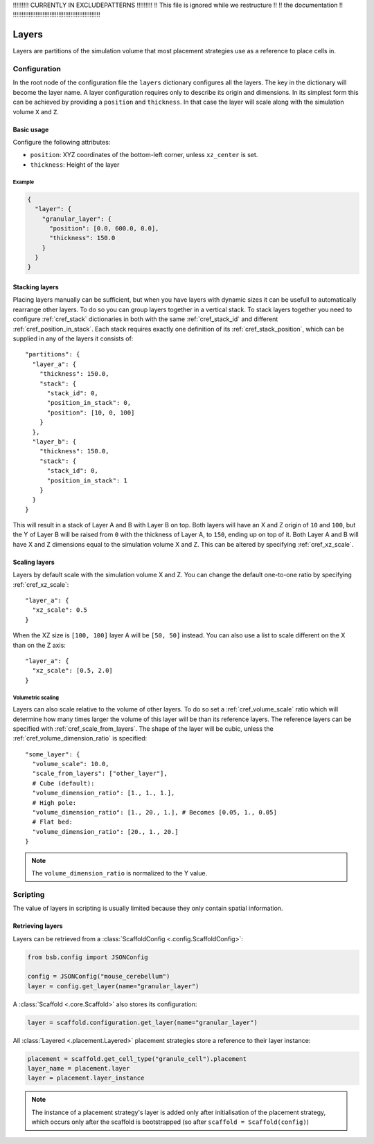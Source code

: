 
!!!!!!!!!  CURRENTLY IN EXCLUDEPATTERNS  !!!!!!!!!
!!   This file is ignored while we restructure  !!
!!             the documentation                !!
!!!!!!!!!!!!!!!!!!!!!!!!!!!!!!!!!!!!!!!!!!!!!!!!!!


######
Layers
######

Layers are partitions of the simulation volume that most placement strategies use as a
reference to place cells in.

*************
Configuration
*************

In the root node of the configuration file the ``layers`` dictionary configures all the
layers. The key in the dictionary will become the layer name. A layer configuration
requires only to describe its origin and dimensions. In its simplest form this can be
achieved by providing a ``position`` and ``thickness``. In that case the layer will scale
along with the simulation volume ``X`` and ``Z``.

Basic usage
===========

Configure the following attributes:

* ``position``: XYZ coordinates of the bottom-left corner, unless ``xz_center`` is set.
* ``thickness``: Height of the layer

Example
-------

.. code-block:: json

  {
    "layer": {
      "granular_layer": {
        "position": [0.0, 600.0, 0.0],
        "thickness": 150.0
      }
    }
  }

Stacking layers
===============

Placing layers manually can be sufficient, but when you have layers with dynamic sizes it
can be usefull to automatically rearrange other layers. To do so you can group layers
together in a vertical stack. To stack layers together you need to configure
:ref:`cref_stack` dictionaries in both with the same :ref:`cref_stack_id` and different
:ref:`cref_position_in_stack`. Each stack requires exactly one definition of its
:ref:`cref_stack_position`, which can be supplied in any of the layers it consists of::

  "partitions": {
    "layer_a": {
      "thickness": 150.0,
      "stack": {
        "stack_id": 0,
        "position_in_stack": 0,
        "position": [10, 0, 100]
      }
    },
    "layer_b": {
      "thickness": 150.0,
      "stack": {
        "stack_id": 0,
        "position_in_stack": 1
      }
    }
  }

This will result in a stack of Layer A and B with Layer B on top. Both layers will
have an X and Z origin of ``10`` and ``100``, but the Y of Layer B will be raised from
``0`` with the thickness of Layer A, to ``150``, ending up on top of it. Both Layer A and
B will have X and Z dimensions equal to the simulation volume X and Z. This can be altered
by specifying :ref:`cref_xz_scale`.

Scaling layers
==============

Layers by default scale with the simulation volume X and Z. You can change the default
one-to-one ratio by specifying :ref:`cref_xz_scale`::

  "layer_a": {
    "xz_scale": 0.5
  }

When the XZ size is ``[100, 100]`` layer A will be ``[50, 50]`` instead. You can also use
a list to scale different on the X than on the Z axis::

  "layer_a": {
    "xz_scale": [0.5, 2.0]
  }

Volumetric scaling
------------------

Layers can also scale relative to the volume of other layers. To do so set a
:ref:`cref_volume_scale` ratio which will determine how many times larger the volume of
this layer will be than its reference layers. The reference layers can be specified with
:ref:`cref_scale_from_layers`. The shape of the layer will be cubic, unless the
:ref:`cref_volume_dimension_ratio` is specified::

  "some_layer": {
    "volume_scale": 10.0,
    "scale_from_layers": ["other_layer"],
    # Cube (default):
    "volume_dimension_ratio": [1., 1., 1.],
    # High pole:
    "volume_dimension_ratio": [1., 20., 1.], # Becomes [0.05, 1., 0.05]
    # Flat bed:
    "volume_dimension_ratio": [20., 1., 20.]
  }

.. note::

  The ``volume_dimension_ratio`` is normalized to the Y value.

*********
Scripting
*********

The value of layers in scripting is usually limited because they only contain spatial
information.

Retrieving layers
=================

Layers can be retrieved from a :class:`ScaffoldConfig <.config.ScaffoldConfig>`:

.. code-block:: python

  from bsb.config import JSONConfig

  config = JSONConfig("mouse_cerebellum")
  layer = config.get_layer(name="granular_layer")

A :class:`Scaffold <.core.Scaffold>` also stores its configuration:

.. code-block:: python

  layer = scaffold.configuration.get_layer(name="granular_layer")

All :class:`Layered <.placement.Layered>` placement strategies store a reference to their layer
instance:

.. code-block:: python

  placement = scaffold.get_cell_type("granule_cell").placement
  layer_name = placement.layer
  layer = placement.layer_instance

.. note::

  The instance of a placement strategy's layer is added only after initialisation of the
  placement strategy, which occurs only after the scaffold is bootstrapped (so after
  ``scaffold = Scaffold(config)``)
